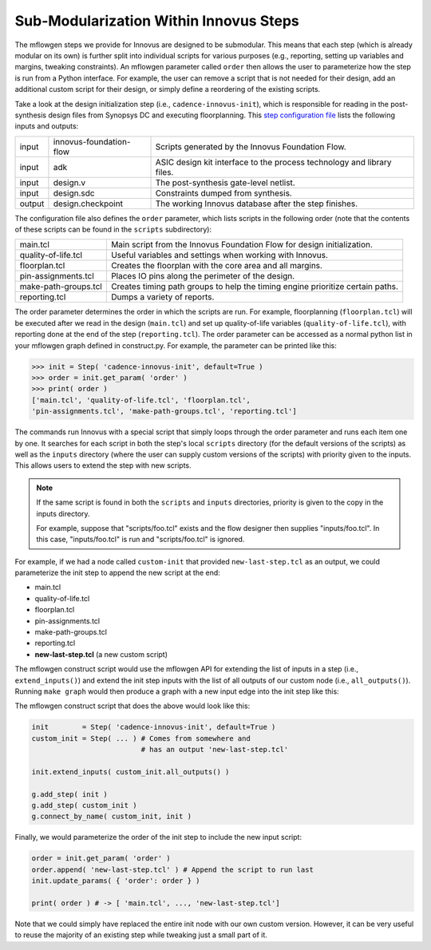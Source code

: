 .. _innovus_submodularization:

Sub-Modularization Within Innovus Steps
==========================================================================

The mflowgen steps we provide for Innovus are designed to be submodular.
This means that each step (which is already modular on its own) is further
split into individual scripts for various purposes (e.g., reporting,
setting up variables and margins, tweaking constraints). An mflowgen
parameter called ``order`` then allows the user to parameterize how the
step is run from a Python interface. For example, the user can remove a
script that is not needed for their design, add an additional custom
script for their design, or simply define a reordering of the existing
scripts.

Take a look at the design initialization step (i.e.,
``cadence-innovus-init``), which is responsible for reading in the
post-synthesis design files from Synopsys DC and executing floorplanning.
This `step configuration file
<https://github.com/cornell-brg/mflowgen/blob/master/steps/cadence-innovus-init/configure.yml>`__
lists the following inputs and outputs:

+--------+-------------------------+------------------------------------------------------------------------+
| input  | innovus-foundation-flow | Scripts generated by the Innovus Foundation Flow.                      |
+--------+-------------------------+------------------------------------------------------------------------+
| input  | adk                     | ASIC design kit interface to the process technology and library files. |
+--------+-------------------------+------------------------------------------------------------------------+
| input  | design.v                | The post-synthesis gate-level netlist.                                 |
+--------+-------------------------+------------------------------------------------------------------------+
| input  | design.sdc              | Constraints dumped from synthesis.                                     |
+--------+-------------------------+------------------------------------------------------------------------+
| output | design.checkpoint       | The working Innovus database after the step finishes.                  |
+--------+-------------------------+------------------------------------------------------------------------+

The configuration file also defines the ``order`` parameter, which lists
scripts in the following order (note that the contents of these scripts
can be found in the ``scripts`` subdirectory):

+----------------------+--------------------------------------------------------------------------------+
| main.tcl             | Main script from the Innovus Foundation Flow for design initialization.        |
+----------------------+--------------------------------------------------------------------------------+
| quality-of-life.tcl  | Useful variables and settings when working with Innovus.                       |
+----------------------+--------------------------------------------------------------------------------+
| floorplan.tcl        | Creates the floorplan with the core area and all margins.                      |
+----------------------+--------------------------------------------------------------------------------+
| pin-assignments.tcl  | Places IO pins along the perimeter of the design.                              |
+----------------------+--------------------------------------------------------------------------------+
| make-path-groups.tcl | Creates timing path groups to help the timing engine prioritize certain paths. |
+----------------------+--------------------------------------------------------------------------------+
| reporting.tcl        | Dumps a variety of reports.                                                    |
+----------------------+--------------------------------------------------------------------------------+

The order parameter determines the order in which the scripts are run. For
example, floorplanning (``floorplan.tcl``) will be executed after we read
in the design (``main.tcl``) and set up quality-of-life variables
(``quality-of-life.tcl``), with reporting done at the end of the step
(``reporting.tcl``). The order parameter can be accessed as a normal
python list in your mflowgen graph defined in construct.py. For example,
the parameter can be printed like this:

.. code:: python

    >>> init = Step( 'cadence-innovus-init', default=True )
    >>> order = init.get_param( 'order' )
    >>> print( order )
    ['main.tcl', 'quality-of-life.tcl', 'floorplan.tcl',
    'pin-assignments.tcl', 'make-path-groups.tcl', 'reporting.tcl']

The commands run Innovus with a special script that simply loops through
the order parameter and runs each item one by one. It searches for each
script in both the step's local ``scripts`` directory (for the default
versions of the scripts) as well as the ``inputs`` directory (where the
user can supply custom versions of the scripts) with priority given to the
inputs. This allows users to extend the step with new scripts.

.. note::

    If the same script is found in both the ``scripts`` and ``inputs``
    directories, priority is given to the copy in the inputs directory.

    For example, suppose that "scripts/foo.tcl" exists and the flow
    designer then supplies "inputs/foo.tcl". In this case,
    "inputs/foo.tcl" is run and "scripts/foo.tcl" is ignored.

For example, if we had a node called ``custom-init`` that provided
``new-last-step.tcl`` as an output, we could parameterize the init step to
append the new script at the end:

- main.tcl
- quality-of-life.tcl
- floorplan.tcl
- pin-assignments.tcl
- make-path-groups.tcl
- reporting.tcl
- **new-last-step.tcl** (a new custom script)

The mflowgen construct script would use the mflowgen API for extending the
list of inputs in a step (i.e., ``extend_inputs()``) and extend the init
step inputs with the list of all outputs of our custom node (i.e.,
``all_outputs()``). Running ``make graph`` would then produce a graph with
a new input edge into the init step like this:

.. image:: _static/images/stdlib/custom-init.jpg
  :width: 400px

The mflowgen construct script that does the above would look like this:

.. code:: python

    init        = Step( 'cadence-innovus-init', default=True )
    custom_init = Step( ... ) # Comes from somewhere and
                              # has an output 'new-last-step.tcl'

    init.extend_inputs( custom_init.all_outputs() )

    g.add_step( init )
    g.add_step( custom_init )
    g.connect_by_name( custom_init, init )

Finally, we would parameterize the order of the init step to include the
new input script:

.. code:: python

    order = init.get_param( 'order' )
    order.append( 'new-last-step.tcl' ) # Append the script to run last
    init.update_params( { 'order': order } )

    print( order ) # -> [ 'main.tcl', ..., 'new-last-step.tcl']

Note that we could simply have replaced the entire init node with our own
custom version. However, it can be very useful to reuse the majority of an
existing step while tweaking just a small part of it.


